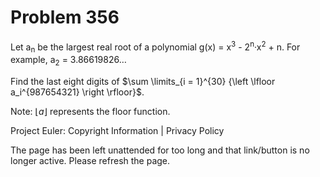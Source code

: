 *   Problem 356

   Let a_n be the largest real root of a polynomial g(x) = x^3 - 2^n·x^2 + n.
   For example, a_2 = 3.86619826...

   Find the last eight digits of $\sum \limits_{i = 1}^{30} {\left \lfloor
   a_i^{987654321} \right \rfloor}$.

   Note: $\lfloor a \rfloor$ represents the floor function.

   Project Euler: Copyright Information | Privacy Policy

   The page has been left unattended for too long and that link/button is no
   longer active. Please refresh the page.
